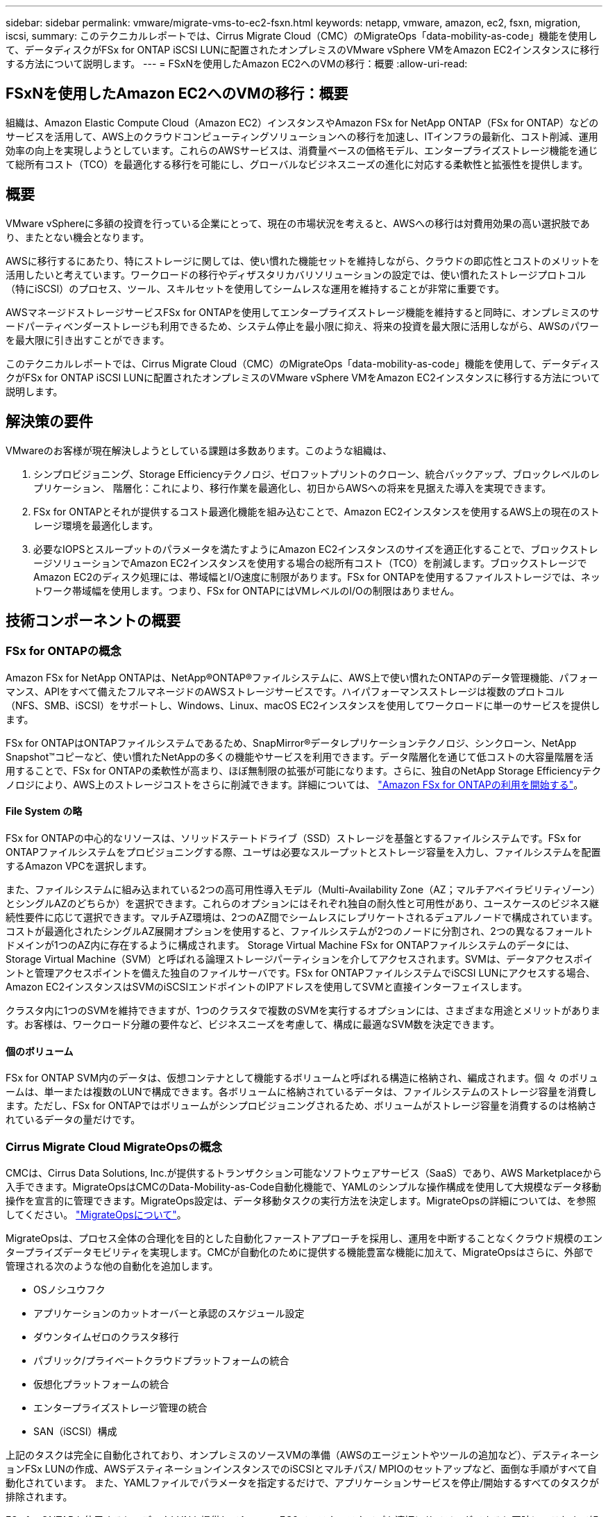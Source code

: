 ---
sidebar: sidebar 
permalink: vmware/migrate-vms-to-ec2-fsxn.html 
keywords: netapp, vmware, amazon, ec2, fsxn, migration, iscsi, 
summary: このテクニカルレポートでは、Cirrus Migrate Cloud（CMC）のMigrateOps「data-mobility-as-code」機能を使用して、データディスクがFSx for ONTAP iSCSI LUNに配置されたオンプレミスのVMware vSphere VMをAmazon EC2インスタンスに移行する方法について説明します。 
---
= FSxNを使用したAmazon EC2へのVMの移行：概要
:allow-uri-read: 




== FSxNを使用したAmazon EC2へのVMの移行：概要

[role="lead"]
組織は、Amazon Elastic Compute Cloud（Amazon EC2）インスタンスやAmazon FSx for NetApp ONTAP（FSx for ONTAP）などのサービスを活用して、AWS上のクラウドコンピューティングソリューションへの移行を加速し、ITインフラの最新化、コスト削減、運用効率の向上を実現しようとしています。これらのAWSサービスは、消費量ベースの価格モデル、エンタープライズストレージ機能を通じて総所有コスト（TCO）を最適化する移行を可能にし、グローバルなビジネスニーズの進化に対応する柔軟性と拡張性を提供します。



== 概要

VMware vSphereに多額の投資を行っている企業にとって、現在の市場状況を考えると、AWSへの移行は対費用効果の高い選択肢であり、またとない機会となります。

AWSに移行するにあたり、特にストレージに関しては、使い慣れた機能セットを維持しながら、クラウドの即応性とコストのメリットを活用したいと考えています。ワークロードの移行やディザスタリカバリソリューションの設定では、使い慣れたストレージプロトコル（特にiSCSI）のプロセス、ツール、スキルセットを使用してシームレスな運用を維持することが非常に重要です。

AWSマネージドストレージサービスFSx for ONTAPを使用してエンタープライズストレージ機能を維持すると同時に、オンプレミスのサードパーティベンダーストレージも利用できるため、システム停止を最小限に抑え、将来の投資を最大限に活用しながら、AWSのパワーを最大限に引き出すことができます。

このテクニカルレポートでは、Cirrus Migrate Cloud（CMC）のMigrateOps「data-mobility-as-code」機能を使用して、データディスクがFSx for ONTAP iSCSI LUNに配置されたオンプレミスのVMware vSphere VMをAmazon EC2インスタンスに移行する方法について説明します。



== 解決策の要件

VMwareのお客様が現在解決しようとしている課題は多数あります。このような組織は、

. シンプロビジョニング、Storage Efficiencyテクノロジ、ゼロフットプリントのクローン、統合バックアップ、ブロックレベルのレプリケーション、 階層化：これにより、移行作業を最適化し、初日からAWSへの将来を見据えた導入を実現できます。
. FSx for ONTAPとそれが提供するコスト最適化機能を組み込むことで、Amazon EC2インスタンスを使用するAWS上の現在のストレージ環境を最適化します。
. 必要なIOPSとスループットのパラメータを満たすようにAmazon EC2インスタンスのサイズを適正化することで、ブロックストレージソリューションでAmazon EC2インスタンスを使用する場合の総所有コスト（TCO）を削減します。ブロックストレージでAmazon EC2のディスク処理には、帯域幅とI/O速度に制限があります。FSx for ONTAPを使用するファイルストレージでは、ネットワーク帯域幅を使用します。つまり、FSx for ONTAPにはVMレベルのI/Oの制限はありません。




== 技術コンポーネントの概要



=== FSx for ONTAPの概念

Amazon FSx for NetApp ONTAPは、NetApp®ONTAP®ファイルシステムに、AWS上で使い慣れたONTAPのデータ管理機能、パフォーマンス、APIをすべて備えたフルマネージドのAWSストレージサービスです。ハイパフォーマンスストレージは複数のプロトコル（NFS、SMB、iSCSI）をサポートし、Windows、Linux、macOS EC2インスタンスを使用してワークロードに単一のサービスを提供します。

FSx for ONTAPはONTAPファイルシステムであるため、SnapMirror®データレプリケーションテクノロジ、シンクローン、NetApp Snapshot™コピーなど、使い慣れたNetAppの多くの機能やサービスを利用できます。データ階層化を通じて低コストの大容量階層を活用することで、FSx for ONTAPの柔軟性が高まり、ほぼ無制限の拡張が可能になります。さらに、独自のNetApp Storage Efficiencyテクノロジにより、AWS上のストレージコストをさらに削減できます。詳細については、 link:https://docs.aws.amazon.com/fsx/latest/ONTAPGuide/getting-started.html["Amazon FSx for ONTAPの利用を開始する"]。



==== File System の略

FSx for ONTAPの中心的なリソースは、ソリッドステートドライブ（SSD）ストレージを基盤とするファイルシステムです。FSx for ONTAPファイルシステムをプロビジョニングする際、ユーザは必要なスループットとストレージ容量を入力し、ファイルシステムを配置するAmazon VPCを選択します。

また、ファイルシステムに組み込まれている2つの高可用性導入モデル（Multi-Availability Zone（AZ；マルチアベイラビリティゾーン）とシングルAZのどちらか）を選択できます。これらのオプションにはそれぞれ独自の耐久性と可用性があり、ユースケースのビジネス継続性要件に応じて選択できます。マルチAZ環境は、2つのAZ間でシームレスにレプリケートされるデュアルノードで構成されています。コストが最適化されたシングルAZ展開オプションを使用すると、ファイルシステムが2つのノードに分割され、2つの異なるフォールトドメインが1つのAZ内に存在するように構成されます。
Storage Virtual Machine
FSx for ONTAPファイルシステムのデータには、Storage Virtual Machine（SVM）と呼ばれる論理ストレージパーティションを介してアクセスされます。SVMは、データアクセスポイントと管理アクセスポイントを備えた独自のファイルサーバです。FSx for ONTAPファイルシステムでiSCSI LUNにアクセスする場合、Amazon EC2インスタンスはSVMのiSCSIエンドポイントのIPアドレスを使用してSVMと直接インターフェイスします。

クラスタ内に1つのSVMを維持できますが、1つのクラスタで複数のSVMを実行するオプションには、さまざまな用途とメリットがあります。お客様は、ワークロード分離の要件など、ビジネスニーズを考慮して、構成に最適なSVM数を決定できます。



==== 個のボリューム

FSx for ONTAP SVM内のデータは、仮想コンテナとして機能するボリュームと呼ばれる構造に格納され、編成されます。個 々 のボリュームは、単一または複数のLUNで構成できます。各ボリュームに格納されているデータは、ファイルシステムのストレージ容量を消費します。ただし、FSx for ONTAPではボリュームがシンプロビジョニングされるため、ボリュームがストレージ容量を消費するのは格納されているデータの量だけです。



=== Cirrus Migrate Cloud MigrateOpsの概念

CMCは、Cirrus Data Solutions, Inc.が提供するトランザクション可能なソフトウェアサービス（SaaS）であり、AWS Marketplaceから入手できます。MigrateOpsはCMCのData-Mobility-as-Code自動化機能で、YAMLのシンプルな操作構成を使用して大規模なデータ移動操作を宣言的に管理できます。MigrateOps設定は、データ移動タスクの実行方法を決定します。MigrateOpsの詳細については、を参照してください。 link:https://www.google.com/url?q=https://customer.cirrusdata.com/cdc/kb/articles/about-migrateops-hCCHcmhfbj&sa=D&source=docs&ust=1715480377722215&usg=AOvVaw033gzvuAlgxAWDT_kOYLg1["MigrateOpsについて"]。

MigrateOpsは、プロセス全体の合理化を目的とした自動化ファーストアプローチを採用し、運用を中断することなくクラウド規模のエンタープライズデータモビリティを実現します。CMCが自動化のために提供する機能豊富な機能に加えて、MigrateOpsはさらに、外部で管理される次のような他の自動化を追加します。

* OSノシユウフク
* アプリケーションのカットオーバーと承認のスケジュール設定
* ダウンタイムゼロのクラスタ移行
* パブリック/プライベートクラウドプラットフォームの統合
* 仮想化プラットフォームの統合
* エンタープライズストレージ管理の統合
* SAN（iSCSI）構成


上記のタスクは完全に自動化されており、オンプレミスのソースVMの準備（AWSのエージェントやツールの追加など）、デスティネーションFSx LUNの作成、AWSデスティネーションインスタンスでのiSCSIとマルチパス/ MPIOのセットアップなど、面倒な手順がすべて自動化されています。 また、YAMLファイルでパラメータを指定するだけで、アプリケーションサービスを停止/開始するすべてのタスクが排除されます。

FSx for ONTAPを使用すると、データLUNを提供してAmazon EC2インスタンスタイプを適切にサイジングできると同時に、これまで組織がオンプレミス環境で使用していたすべての機能を利用できます。CMCのMigrateOps機能を使用して、マッピングされたiSCSI LUNのプロビジョニングなど、関連するすべての手順を自動化し、予測可能な宣言的な操作にします。

*注*：CMCでは、ストレージソースストレージからFSx for ONTAPへのデータ転送を安全に行うために、ソースとデスティネーションの仮想マシンインスタンスに非常にシンエージェントをインストールする必要があります。



== EC2インスタンスでAmazon FSx for NetApp ONTAPを使用するメリット

Amazon EC2インスタンス向けFSx for ONTAPストレージには、次のようなメリットがあります。

* 非常に要件の厳しいワークロードに一貫した高パフォーマンスを提供する、高スループットと低レイテンシのストレージ
* インテリジェントなNVMeキャッシングでパフォーマンスを向上
* 容量、スループット、IOPSを調整可能。オンザフライで変更し、変化するストレージニーズにすばやく対応
* オンプレミスのONTAPストレージからAWSへのブロックベースのデータレプリケーション
* マルチプロトコルのアクセス性（オンプレミスのVMware環境で広く使用されているiSCSIなど）
* NetApp Snapshot™テクノロジとSnapMirrorによるDRオーケストレーションにより、データ損失を防ぎ、リカバリを高速化
* シンプロビジョニング、データ重複排除、圧縮、コンパクションなど、ストレージの設置面積とコストを削減するStorage Efficiency機能
* 効率的なレプリケーションにより、バックアップ作成にかかる時間が数時間からわずか数分に短縮され、RTOが最適化されます。
* NetApp SnapCenter®を使用したファイルのバックアップとリストアのきめ細かなオプション


Amazon EC2インスタンスとFSx ONTAPをiSCSIベースのストレージレイヤとして導入することで、ハイパフォーマンスでミッションクリティカルなデータ管理機能が実現し、コスト削減につながるStorage Efficiency機能がAWSへの導入を変革します。

Flash Cacheを実行し、複数のiSCSIセッションを実行し、ワーキングセットサイズ5%を活用するFSx for ONTAPでは約350、000 IOPSを実現し、最も負荷の高いワークロードにも対応できるパフォーマンスレベルを実現できます。

FSx for ONTAPにはネットワーク帯域幅の制限のみが適用され、ブロックストレージの帯域幅の制限は適用されないため、小規模なAmazon EC2インスタンスタイプを活用しながら、はるかに大規模なインスタンスタイプと同じパフォーマンスレートを実現できます。このような小規模なインスタンスタイプを使用すると、コンピューティングコストも低く抑えられ、TCOが最適化されます。

FSx for ONTAPで複数のプロトコルを処理できるというメリットもあります。1つのAWSストレージサービスを標準化して、既存のデータサービスとファイルサービスのさまざまな要件に対応できるというメリットもあります。
VMware vSphereに多額の投資を行っている企業にとって、現在の市場状況を考えると、AWSへの移行は対費用効果の高い選択肢であり、またとない機会となります。
